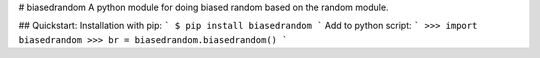# biasedrandom
A python module for doing biased random based on the random module.

## Quickstart:
Installation with pip:
```
$ pip install biasedrandom
```
Add to python script:
```
>>> import biasedrandom
>>> br = biasedrandom.biasedrandom()
```
